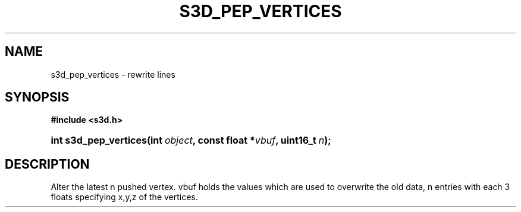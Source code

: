 .\"     Title: s3d_pep_vertices
.\"    Author:
.\" Generator: DocBook XSL Stylesheets
.\"
.\"    Manual:
.\"    Source:
.\"
.TH "S3D_PEP_VERTICES" "3" "" "" ""
.\" disable hyphenation
.nh
.\" disable justification (adjust text to left margin only)
.ad l
.SH "NAME"
s3d_pep_vertices \- rewrite lines
.SH "SYNOPSIS"
.sp
.ft B
.nf
#include <s3d\&.h>
.fi
.ft
.HP 21
.BI "int s3d_pep_vertices(int\ " "object" ", const\ float\ *" "vbuf" ", uint16_t\ " "n" ");"
.SH "DESCRIPTION"
.PP
Alter the latest n pushed vertex\&. vbuf holds the values which are used to overwrite the old data, n entries with each 3 floats specifying x,y,z of the vertices\&.
